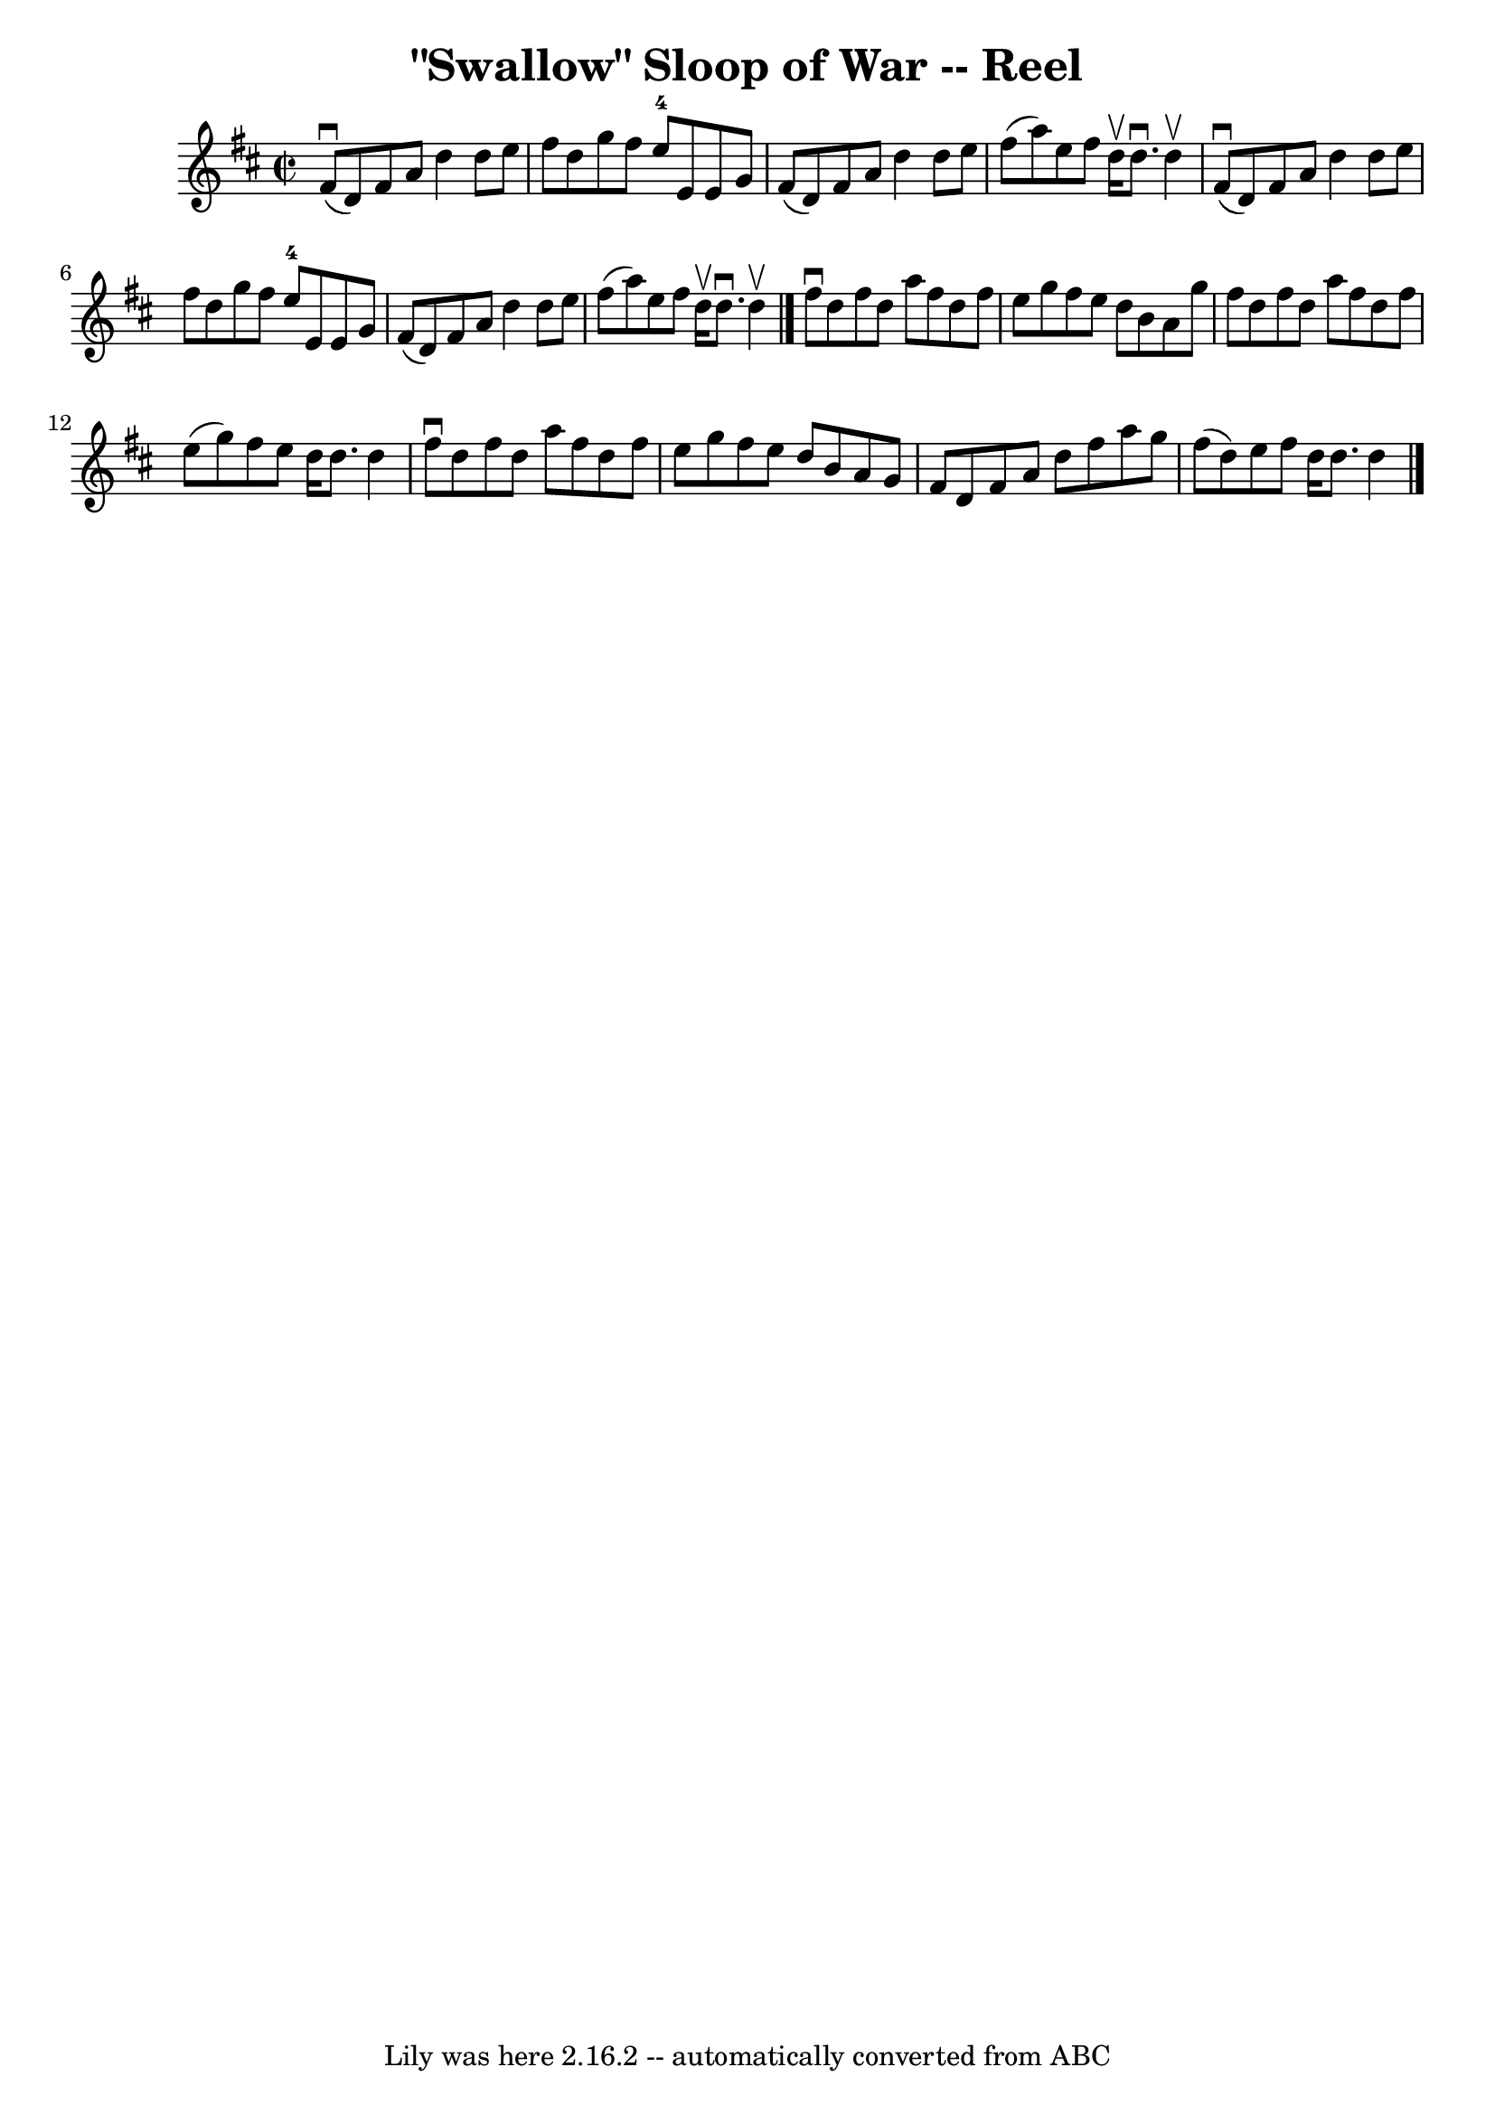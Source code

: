 \version "2.7.40"
\header {
	book = "Ryan's Mammoth Collection"
	crossRefNumber = "1"
	footnotes = "\\\\366"
	tagline = "Lily was here 2.16.2 -- automatically converted from ABC"
	title = "\"Swallow\" Sloop of War -- Reel"
}
voicedefault =  {
\set Score.defaultBarType = "empty"

\override Staff.TimeSignature #'style = #'C
 \time 2/2 \key d \major   fis'8 ^\downbow(   d'8  -)   fis'8    a'8    d''4    
d''8    e''8    \bar "|"   fis''8    d''8    g''8    fis''8      e''8-4   
e'8    e'8    g'8    \bar "|"   fis'8 (   d'8  -)   fis'8    a'8    d''4    
d''8    e''8    \bar "|"   fis''8 (   a''8  -)   e''8    fis''8    d''16 
^\upbow   d''8. ^\downbow   d''4 ^\upbow   \bar "|"     fis'8 ^\downbow(   d'8  
-)   fis'8    a'8    d''4    d''8    e''8    \bar "|"   fis''8    d''8    g''8  
  fis''8      e''8-4   e'8    e'8    g'8    \bar "|"   fis'8 (   d'8  -)   
fis'8    a'8    d''4    d''8    e''8    \bar "|"   fis''8 (   a''8  -)   e''8   
 fis''8    d''16 ^\upbow   d''8. ^\downbow   d''4 ^\upbow   \bar "|."     
fis''8 ^\downbow   d''8    fis''8    d''8    a''8    fis''8    d''8    fis''8   
 \bar "|"   e''8    g''8    fis''8    e''8    d''8    b'8    a'8    g''8    
\bar "|"   fis''8    d''8    fis''8    d''8    a''8    fis''8    d''8    fis''8 
   \bar "|"   e''8 (   g''8  -)   fis''8    e''8    d''16    d''8.    d''4    
\bar "|"     fis''8 ^\downbow   d''8    fis''8    d''8    a''8    fis''8    
d''8    fis''8    \bar "|"   e''8    g''8    fis''8    e''8    d''8    b'8    
a'8    g'8    \bar "|"   fis'8    d'8    fis'8    a'8    d''8    fis''8    a''8 
   g''8    \bar "|"   fis''8 (   d''8  -)   e''8    fis''8    d''16    d''8.    
d''4    \bar "|."   
}

\score{
    <<

	\context Staff="default"
	{
	    \voicedefault 
	}

    >>
	\layout {
	}
	\midi {}
}
